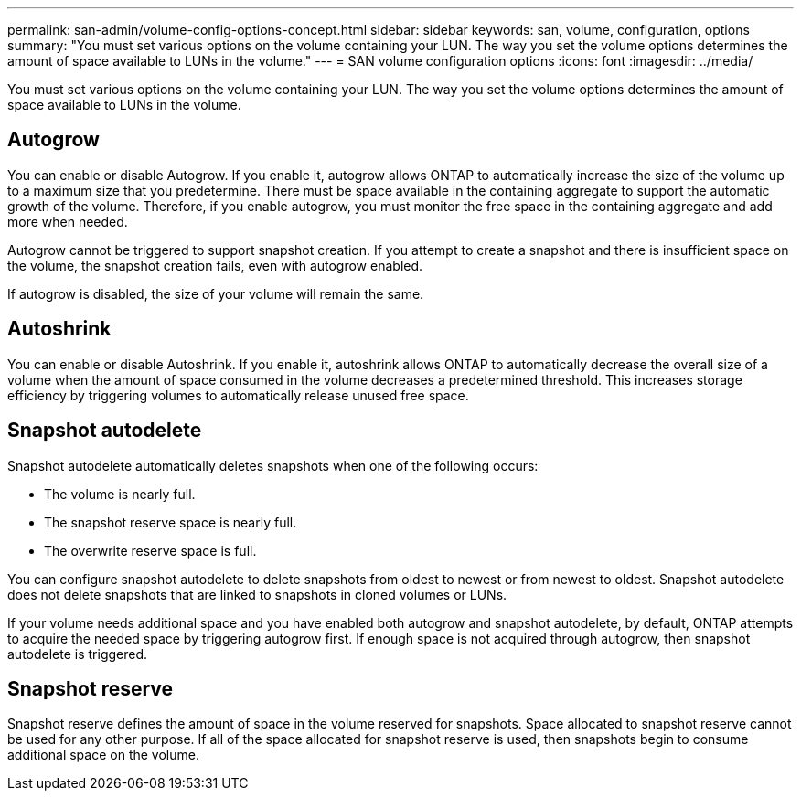---
permalink: san-admin/volume-config-options-concept.html
sidebar: sidebar
keywords: san, volume, configuration, options
summary: "You must set various options on the volume containing your LUN. The way you set the volume options determines the amount of space available to LUNs in the volume."
---
= SAN volume configuration options
:icons: font
:imagesdir: ../media/

[.lead]
You must set various options on the volume containing your LUN. The way you set the volume options determines the amount of space available to LUNs in the volume.

== Autogrow

You can enable or disable Autogrow. If you enable it, autogrow allows ONTAP to automatically increase the size of the volume up to a maximum size that you predetermine. There must be space available in the containing aggregate to support the automatic growth of the volume. Therefore, if you enable autogrow, you must monitor the free space in the containing aggregate and add more when needed.

Autogrow cannot be triggered to support snapshot creation. If you attempt to create a snapshot and there is insufficient space on the volume, the snapshot creation fails, even with autogrow enabled.

If autogrow is disabled, the size of your volume will remain the same.

== Autoshrink

You can enable or disable Autoshrink. If you enable it, autoshrink allows ONTAP to automatically decrease the overall size of a volume when the amount of space consumed in the volume decreases a predetermined threshold. This increases storage efficiency by triggering volumes to automatically release unused free space.

== Snapshot autodelete

Snapshot autodelete automatically deletes snapshots when one of the following occurs:

* The volume is nearly full.
* The snapshot reserve space is nearly full.
* The overwrite reserve space is full.

You can configure snapshot autodelete to delete snapshots from oldest to newest or from newest to oldest. Snapshot autodelete does not delete snapshots that are linked to snapshots in cloned volumes or LUNs.

If your volume needs additional space and you have enabled both autogrow and snapshot autodelete, by default, ONTAP attempts to acquire the needed space by triggering autogrow first. If enough space is not acquired through autogrow, then snapshot autodelete is triggered.

== Snapshot reserve

Snapshot reserve defines the amount of space in the volume reserved for snapshots. Space allocated to snapshot reserve cannot be used for any other purpose. If all of the space allocated for snapshot reserve is used, then snapshots begin to consume additional space on the volume.
